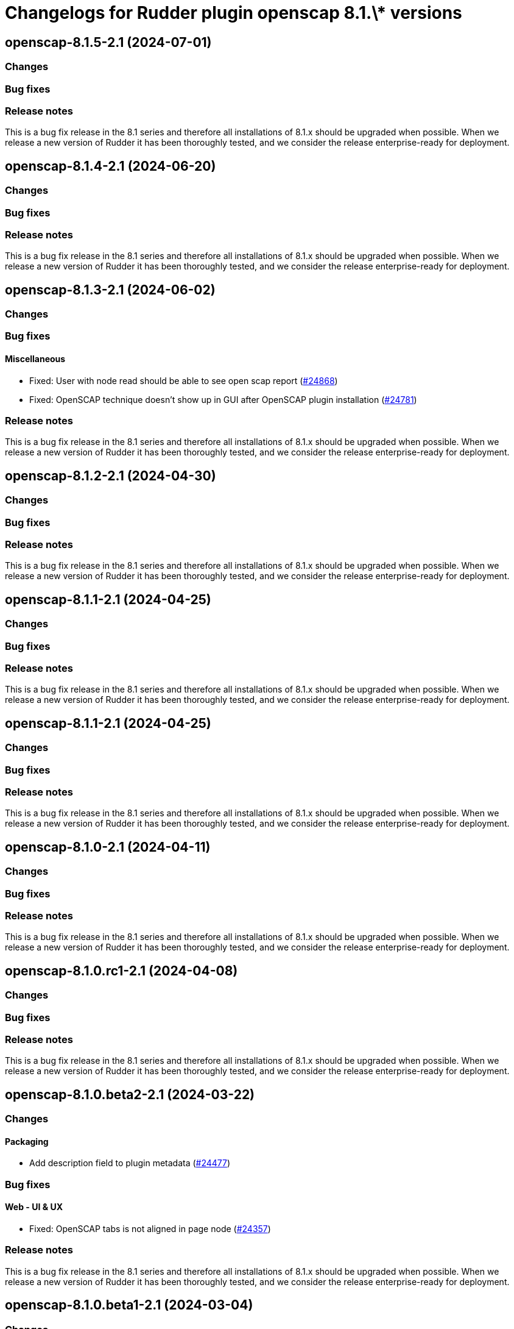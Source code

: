 = Changelogs for Rudder plugin openscap 8.1.\* versions

== openscap-8.1.5-2.1 (2024-07-01)

=== Changes


=== Bug fixes

=== Release notes

This is a bug fix release in the 8.1 series and therefore all installations of 8.1.x should be upgraded when possible. When we release a new version of Rudder it has been thoroughly tested, and we consider the release enterprise-ready for deployment.

== openscap-8.1.4-2.1 (2024-06-20)

=== Changes


=== Bug fixes

=== Release notes

This is a bug fix release in the 8.1 series and therefore all installations of 8.1.x should be upgraded when possible. When we release a new version of Rudder it has been thoroughly tested, and we consider the release enterprise-ready for deployment.

== openscap-8.1.3-2.1 (2024-06-02)

=== Changes


=== Bug fixes

==== Miscellaneous

* Fixed: User with node read should be able to see open scap report
    (https://issues.rudder.io/issues/24868[#24868])
* Fixed: OpenSCAP technique doesn't show up in GUI after OpenSCAP plugin installation
    (https://issues.rudder.io/issues/24781[#24781])

=== Release notes

This is a bug fix release in the 8.1 series and therefore all installations of 8.1.x should be upgraded when possible. When we release a new version of Rudder it has been thoroughly tested, and we consider the release enterprise-ready for deployment.

== openscap-8.1.2-2.1 (2024-04-30)

=== Changes


=== Bug fixes

=== Release notes

This is a bug fix release in the 8.1 series and therefore all installations of 8.1.x should be upgraded when possible. When we release a new version of Rudder it has been thoroughly tested, and we consider the release enterprise-ready for deployment.

== openscap-8.1.1-2.1 (2024-04-25)

=== Changes


=== Bug fixes

=== Release notes

This is a bug fix release in the 8.1 series and therefore all installations of 8.1.x should be upgraded when possible. When we release a new version of Rudder it has been thoroughly tested, and we consider the release enterprise-ready for deployment.

== openscap-8.1.1-2.1 (2024-04-25)

=== Changes


=== Bug fixes

=== Release notes

This is a bug fix release in the 8.1 series and therefore all installations of 8.1.x should be upgraded when possible. When we release a new version of Rudder it has been thoroughly tested, and we consider the release enterprise-ready for deployment.

== openscap-8.1.0-2.1 (2024-04-11)

=== Changes


=== Bug fixes

=== Release notes

This is a bug fix release in the 8.1 series and therefore all installations of 8.1.x should be upgraded when possible. When we release a new version of Rudder it has been thoroughly tested, and we consider the release enterprise-ready for deployment.

== openscap-8.1.0.rc1-2.1 (2024-04-08)

=== Changes


=== Bug fixes

=== Release notes

This is a bug fix release in the 8.1 series and therefore all installations of 8.1.x should be upgraded when possible. When we release a new version of Rudder it has been thoroughly tested, and we consider the release enterprise-ready for deployment.

== openscap-8.1.0.beta2-2.1 (2024-03-22)

=== Changes


==== Packaging

* Add description field to plugin metadata
    (https://issues.rudder.io/issues/24477[#24477])

=== Bug fixes

==== Web - UI & UX

* Fixed: OpenSCAP tabs is not aligned in page node
    (https://issues.rudder.io/issues/24357[#24357])

=== Release notes

This is a bug fix release in the 8.1 series and therefore all installations of 8.1.x should be upgraded when possible. When we release a new version of Rudder it has been thoroughly tested, and we consider the release enterprise-ready for deployment.

== openscap-8.1.0.beta1-2.1 (2024-03-04)

=== Changes


==== UI - UX

* Integrate Sass with front-end development tools
    (https://issues.rudder.io/issues/24050[#24050])

=== Bug fixes

=== Release notes

This is a bug fix release in the 8.1 series and therefore all installations of 8.1.x should be upgraded when possible. When we release a new version of Rudder it has been thoroughly tested, and we consider the release enterprise-ready for deployment.

== openscap-8.1.0.alpha1-2.1 (2024-01-19)

=== Changes


=== Bug fixes

==== UI - UX

* Fixed: Fix UI problems following the Bootstrap 5 upgrade
    (https://issues.rudder.io/issues/23928[#23928])

==== Miscellaneous

* Fixed: Update antisamy for security issue (CVE-2023-43643)
    (https://issues.rudder.io/issues/24003[#24003])
* Fixed: The technique is no longer working on Rudder 8.0+
    (https://issues.rudder.io/issues/23924[#23924])
* Fixed: Update rudder-plugins dependencies
    (https://issues.rudder.io/issues/23762[#23762])

=== Release notes

This is a bug fix release in the 8.1 series and therefore all installations of 8.1.x should be upgraded when possible. When we release a new version of Rudder it has been thoroughly tested, and we consider the release enterprise-ready for deployment.

